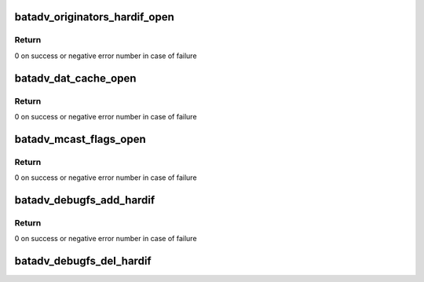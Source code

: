 .. -*- coding: utf-8; mode: rst -*-
.. src-file: net/batman-adv/debugfs.c

.. _`batadv_originators_hardif_open`:

batadv_originators_hardif_open
==============================

.. c:function:: int batadv_originators_hardif_open(struct inode *inode, struct file *file)

    handles debugfs output for the originator table of an hard interface

    :param struct inode \*inode:
        inode pointer to debugfs file

    :param struct file \*file:
        pointer to the seq_file

.. _`batadv_originators_hardif_open.return`:

Return
------

0 on success or negative error number in case of failure

.. _`batadv_dat_cache_open`:

batadv_dat_cache_open
=====================

.. c:function:: int batadv_dat_cache_open(struct inode *inode, struct file *file)

    Prepare file handler for reads from dat_chache

    :param struct inode \*inode:
        inode which was opened

    :param struct file \*file:
        file handle to be initialized

.. _`batadv_dat_cache_open.return`:

Return
------

0 on success or negative error number in case of failure

.. _`batadv_mcast_flags_open`:

batadv_mcast_flags_open
=======================

.. c:function:: int batadv_mcast_flags_open(struct inode *inode, struct file *file)

    prepare file handler for reads from mcast_flags

    :param struct inode \*inode:
        inode which was opened

    :param struct file \*file:
        file handle to be initialized

.. _`batadv_mcast_flags_open.return`:

Return
------

0 on success or negative error number in case of failure

.. _`batadv_debugfs_add_hardif`:

batadv_debugfs_add_hardif
=========================

.. c:function:: int batadv_debugfs_add_hardif(struct batadv_hard_iface *hard_iface)

    creates the base directory for a hard interface in debugfs.

    :param struct batadv_hard_iface \*hard_iface:
        hard interface which should be added.

.. _`batadv_debugfs_add_hardif.return`:

Return
------

0 on success or negative error number in case of failure

.. _`batadv_debugfs_del_hardif`:

batadv_debugfs_del_hardif
=========================

.. c:function:: void batadv_debugfs_del_hardif(struct batadv_hard_iface *hard_iface)

    delete the base directory for a hard interface in debugfs.

    :param struct batadv_hard_iface \*hard_iface:
        hard interface which is deleted.

.. This file was automatic generated / don't edit.

